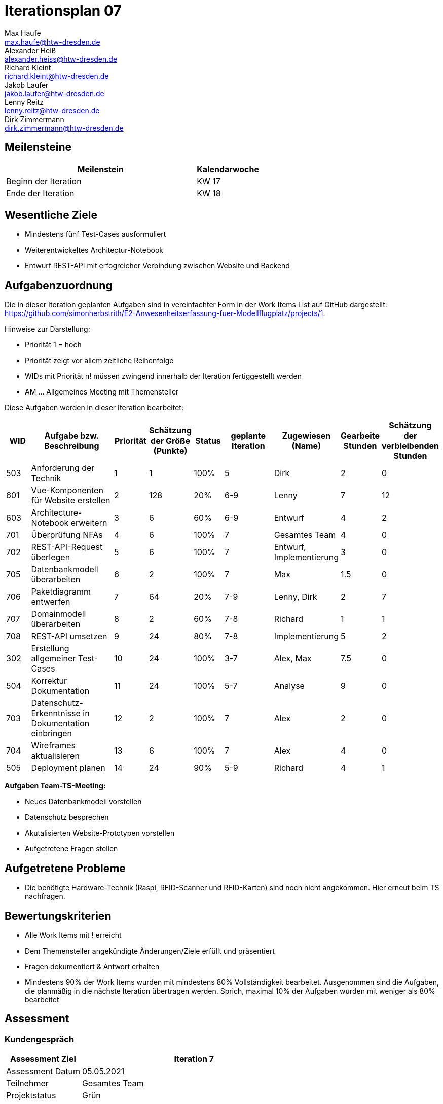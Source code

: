 = Iterationsplan 07
Max Haufe <max.haufe@htw-dresden.de>; Alexander Heiß <alexander.heiss@htw-dresden.de>; Richard Kleint <richard.kleint@htw-dresden.de>; Jakob Laufer <jakob.laufer@htw-dresden.de>; Lenny Reitz <lenny.reitz@htw-dresden.de>; Dirk Zimmermann <dirk.zimmermann@htw-dresden.de>
// Platzhalter für weitere Dokumenten-Attribute

:imagesdir: {docs-project-management}/images/project_status

== Meilensteine
//Meilensteine zeigen den Ablauf der Iteration, wie z.B. den Beginn und das Ende, Zwischen-Meilensteine, Synchronisation mit anderen Teams, Demos usw.

[%header, cols="3,1"]
|===
| Meilenstein
| Kalendarwoche

| Beginn der Iteration | KW 17
| Ende der Iteration | KW 18
|===


== Wesentliche Ziele
//Nennen Sie 1-5 wesentliche Ziele für die Iteration.

* Mindestens fünf Test-Cases ausformuliert
* Weiterentwickeltes Architectur-Notebook
* Entwurf REST-API mit erfogreicher Verbindung zwischen Website und Backend

== Aufgabenzuordnung
//Dieser Abschnitt sollte einen Verweis auf die Work Items List enthalten, die die für diese Iteration vorgesehenen Aufgaben dokumentiert sowie die Zuordnung dieser Aufgaben zu Teammitgliedern. Alternativ können die Aufgaben für die Iteration und die Zuordnung zu Teammitgliedern in nachfolgender Tabelle dokumentiert werden - je nach dem, was einfacher für die Projektbeteiligten einfacher zu finden ist.

Die in dieser Iteration geplanten Aufgaben sind in vereinfachter Form in der Work Items List auf GitHub dargestellt: https://github.com/simonherbstrith/E2-Anwesenheitserfassung-fuer-Modellflugplatz/projects/1.

Hinweise zur Darstellung:

* Priorität 1 = hoch
* Priorität zeigt vor allem zeitliche Reihenfolge
* WIDs mit Priorität n! müssen zwingend innerhalb der Iteration fertiggestellt werden
* AM ... Allgemeines Meeting mit Themensteller

Diese Aufgaben werden in dieser Iteration bearbeitet:
[%header, cols="1,3,1,1,1,2,1,1,1"]
|===
|WID | Aufgabe bzw. Beschreibung | Priorität |Schätzung der Größe (Punkte) |Status |geplante Iteration | Zugewiesen (Name) | Gearbeite Stunden | Schätzung der verbleibenden Stunden


|

503 | Anforderung der Technik | 1 | 1 | 100% | 5 | Dirk | 2 | 0 |

601 | Vue-Komponenten für Website erstellen | 2 | 128 | 20% | 6-9 | Lenny | 7 | 12 |

603 | Architecture-Notebook erweitern | 3 | 6 | 60% | 6-9 | Entwurf | 4 | 2 |

701 | Überprüfung NFAs | 4 | 6 | 100% | 7 | Gesamtes Team | 4 | 0 |

702 | REST-API-Request überlegen | 5 | 6 | 100% | 7 | Entwurf, Implementierung | 3 | 0 |

705 | Datenbankmodell überarbeiten | 6 | 2 | 100% | 7 | Max | 1.5 | 0 |

706 | Paketdiagramm entwerfen | 7 | 64 | 20% | 7-9 | Lenny, Dirk | 2 | 7 |

707 | Domainmodell überarbeiten | 8 | 2 | 60% | 7-8 | Richard | 1 | 1 |

708 | REST-API umsetzen | 9 | 24 | 80% | 7-8 | Implementierung | 5 | 2 |

302 | Erstellung allgemeiner Test-Cases | 10 | 24 | 100% | 3-7 | Alex, Max | 7.5 | 0 |

504 | Korrektur Dokumentation | 11 | 24 | 100% | 5-7 | Analyse | 9 | 0 |

703 | Datenschutz-Erkenntnisse in Dokumentation einbringen | 12 | 2 | 100% | 7 | Alex | 2 | 0 | 

704 | Wireframes aktualisieren | 13 | 6 | 100% | 7 | Alex | 4 | 0 |

505 | Deployment planen | 14 | 24 | 90% | 5-9 | Richard | 4 | 1 |

|===

*Aufgaben Team-TS-Meeting:*

* Neues Datenbankmodell vorstellen
* Datenschutz besprechen
* Akutalisierten Website-Prototypen vorstellen
* Aufgetretene Fragen stellen

== Aufgetretene Probleme
//Optional: Führen Sie alle Probleme auf, die in dieser Iteration adressiert werden sollen. Aktualisieren Sie den Status, wenn neue Probleme bei den täglichen / regelmäßigen Abstimmungen berichtet werden.
* Die benötigte Hardware-Technik (Raspi, RFID-Scanner und RFID-Karten) sind noch nicht angekommen. Hier erneut beim TS nachfragen.

//[%header, cols="2,1,3"]
//|===
//| Problem | Status | Notizen
//| x | x | x
//|===


== Bewertungskriterien
//Eine kurze Beschreibung, wie Erfüllung die o.g. Ziele bewertet werden sollen.
* Alle Work Items mit ! erreicht
* Dem Themensteller angekündigte Änderungen/Ziele erfüllt und präsentiert
* Fragen dokumentiert & Antwort erhalten
* Mindestens 90% der Work Items wurden mit mindestens 80% Vollständigkeit bearbeitet. Ausgenommen sind die Aufgaben, die planmäßig in die nächste Iteration übertragen werden. Sprich, maximal 10% der Aufgaben wurden mit weniger als 80% bearbeitet

//* 97% der Testfälle auf Systemebene sind erfolgreich.
//* Gemeinsame Inspektion des Iterations-Ergebnisses (Inkrement) mit den Abteilungen X und Y ergibt positive Rückmeldung.
//* Technische Präsentation / Demo erhält positive Rückmeldungen.


== Assessment
//In diesem Abschnitt werden die Ergebnisse und Maßnahmen der Bewertung erfasst und kommunziert. Die Bewertung wird üblicherweise am Ende jeder Iteration durchgeführt. Wenn Sie diese Bewertungen nicht machen, ist das Team möglicherweise nicht in der Lage, die eigene Arbeitsweise ("Way of Working") zu verbessern.

=== Kundengespräch

[%header, cols="1,3"]
|===
| Assessment Ziel | Iteration 7
| Assessment Datum | 05.05.2021
| Teilnehmer | Gesamtes Team
| Projektstatus	| Grün
|===

=== Teammeeting

[%header, cols="1,3"]
|===
| Assessment Ziel | Iteration 7
| Assessment Datum | 12.05.2021
| Teilnehmer | Gesamtes Team
| Projektstatus	| Grün
|===

*Beurteilung im Vergleich zu den Zielen*

Die Ziele wurden vollständig erreicht

//Die Wireframes wurden vollständig erstellt und wurden vom TS bis auf Kleinigkeiten akzeptiert. Die Use-Cases sowie der Bedienungsplan müssen gemäß der Problembeschreibung erneut bearbeteitet werden. Die System-Wide-Requirements sind in Ordnung und werden in die nächste Iteration übernommen.

*Geplante vs. erledigte Aufgaben*

Es wurden alle Bewertungskriterien erfüllt. Die Korrektur der Dokumentation konnte eine Iteration früher als geplant abgeschlossen werden.

*Projektfortschritt*

Veranschaulichung des Projektfortschritts an einer graphischen Darstellung der erreichten Alphas im Essence-Modell durch den "Sim4Seed-Navigator":

.Projektfortschritt: Iteration 3
image::Iteration3.png[]

//* Andere Belange und Abweichungen
//Führen Sie weitere Themen auf, für die eine Bewertung durchgeführt wurde. Beispiele sind Finanzen, Zeitabweichungen oder Feedback von Stakeholdern, die nicht bereits an anderer Stelle dokumentiert wurden.
